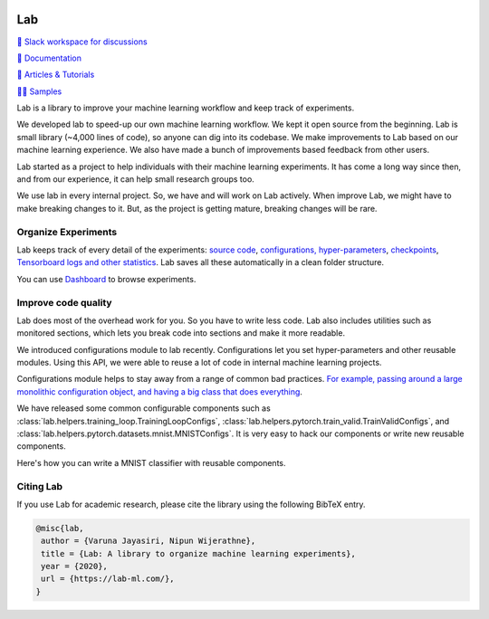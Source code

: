 .. image:: https://raw.githubusercontent.com/lab-ml/lab/master/images/lab_logo.png
   :width: 150
   :alt: Logo
   :align: center

Lab
===


`💬 Slack workspace for discussions <https://join.slack.com/t/labforml/shared_invite/zt-cg5iui5u-4cJPT7DUwRGqup9z8RHwhQ/>`_

`📗 Documentation <http://lab-ml.com/>`_

`📑 Articles & Tutorials <https://medium.com/@labml/>`_

`👨‍🏫 Samples <https://github.com/lab-ml/samples>`_

Lab is a library to improve your machine learning workflow and keep track of experiments.

.. about

We developed lab to speed-up our own machine learning workflow.
We kept it open source from the beginning.
Lab is small library (~4,000 lines of code), so anyone can dig into its codebase.
We make improvements to Lab based on our machine learning experience.
We also have made a bunch of improvements based feedback from other users.

.. who it is for

Lab started as a project to help individuals with their machine learning experiments.
It has come a long way since then, and from our experience,
it can help small research groups too.

.. state

We use lab in every internal project.
So, we have and will work on Lab actively.
When improve Lab, we might have to make breaking changes to it.
But, as the project is getting mature, breaking changes will be rare.

Organize Experiments
--------------------

Lab keeps track of every detail of the experiments:
`source code <http://lab-ml.com/guide/experiment.html>`_,
`configurations, hyper-parameters <http://lab-ml.com/guide/configs.html>`_,
`checkpoints <http://lab-ml.com/guide/experiment.html>`_, 
`Tensorboard logs and other statistics <http://lab-ml.com/guide/tracker.html>`_.
Lab saves all these automatically in a clean folder structure.

.. image: https://raw.githubusercontent.com/vpj/lab/master/images/loop.gif
   :width: 100%
   :alt: Logger output


You can use `Dashboard <https://github.com/lab-ml/dashboard/>`_ to browse experiments.

.. image:: https://raw.githubusercontent.com/lab-ml/dashboard/master/images/screenshots/dashboard_table.png
   :width: 100%
   :alt: Dashboard Screenshot


.. 📝 Note
  `Dashboard <https://https://github.com/lab-ml/dashboard/>`_ is a new project.
  With it, you can view experiments, launch TensorBoard, and delete unwanted experiments.

  We want to let users edit hyper-parameters, run new experiments,
  and do hyper-parameter searches from the dashboard.
  We plan on showing basic visualizations on the dashboard. 
  We are also playing around with using Jupyter Notebook for analytics.


Improve code quality
--------------------

Lab does most of the overhead work for you.
So you have to write less code.
Lab also includes utilities such as monitored sections,
which lets you break code into sections and make it more readable.
 
.. The API of lab uses type hints and it works well with IDEs.

We introduced configurations module to lab recently.
Configurations let you set hyper-parameters and other reusable modules.
Using this API, we were able to reuse a lot of code in
internal machine learning projects.

Configurations module helps to stay away from a range of common bad practices.
`For example, passing around a large monolithic configuration object, and having a big class that does everything <https://www.reddit.com/r/MachineLearning/comments/g1vku4/d_antipatterns_in_open_sourced_ml_research_code/>`_.

We have released some common configurable components such as 
:class:`lab.helpers.training_loop.TrainingLoopConfigs`,
:class:`lab.helpers.pytorch.train_valid.TrainValidConfigs`, and
:class:`lab.helpers.pytorch.datasets.mnist.MNISTConfigs`.
It is very easy to hack our components or write new reusable components.

Here's how you can write a MNIST classifier with reusable components.

.. image:: https://raw.githubusercontent.com/vpj/lab/master/images/full@0.5x.png
   :width: 100%
   :alt: Code improvement

Citing Lab
----------

If you use Lab for academic research, please cite the library using the following BibTeX entry.

.. code-block:: bibtex

	@misc{lab,
	 author = {Varuna Jayasiri, Nipun Wijerathne},
	 title = {Lab: A library to organize machine learning experiments},
	 year = {2020},
	 url = {https://lab-ml.com/},
	}
